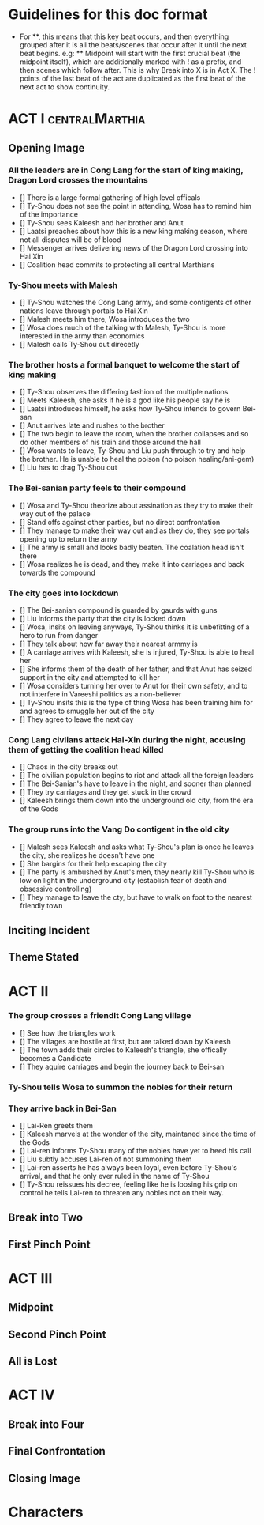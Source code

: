 * Guidelines for this doc format
- For **, this means that this key beat occurs, and then
  everything grouped after it is all the beats/scenes that occur
  after it until the next beat begins. e.g: ** Midpoint will start
  with the first crucial beat (the midpoint itself), which are
  additionally marked with ! as a prefix, and then scenes which
  follow after. This is why Break into X is in Act X. The ! points
  of the last beat of the act are duplicated as the first beat of
  the next act to show continuity.

* ACT I :centralMarthia:
** Opening Image
*** All the leaders are in Cong Lang for the start of king making, Dragon Lord crosses the mountains
- [] There is a large formal gathering of high level officals
- [] Ty-Shou does not see the point in attending, Wosa has to remind him of the importance
- [] Ty-Shou sees  Kaleesh and her brother and Anut
- [] Laatsi preaches about how this is a new king making season, where not all disputes will be of blood
- [] Messenger arrives delivering news of the Dragon Lord crossing into Hai Xin
- [] Coalition head commits to protecting all central Marthians 
*** Ty-Shou meets with Malesh
- [] Ty-Shou watches the Cong Lang army, and some contigents of other nations leave through portals to Hai Xin
- [] Malesh meets him there, Wosa introduces the two
- [] Wosa does much of the talking with Malesh, Ty-Shou is more interested in the army than economics
- [] Malesh calls Ty-Shou out direcetly
*** The brother hosts a formal banquet to welcome the start of king making
- [] Ty-Shou observes the differing fashion of the multiple nations
- [] Meets Kaleesh, she asks if he is a god like his people say he is
- [] Laatsi introduces himself, he asks how Ty-Shou intends to govern Bei-san
- [] Anut arrives late and rushes to the brother
- [] The two begin to leave the room, when the brother collapses and so do other members of his train and those around the hall
- [] Wosa wants to leave, Ty-Shou and Liu push through to try and help the brother. He is unable to heal the poison (no poison healing/ani-gem)
- [] Liu has to drag Ty-Shou out
*** The Bei-sanian party feels to their compound
- [] Wosa and Ty-Shou theorize about assination as they try to make their way out of the palace
- [] Stand offs against other parties, but no direct confrontation
- [] They manage to make their way out and as they do, they see portals opening up to return the army
- [] The army is small and looks badly beaten. The coalation head isn't there
- [] Wosa realizes he is dead, and they make it into carriages and back towards the compound
*** The city goes into lockdown
- [] The Bei-sanian compound is guarded by gaurds with guns
- [] Liu informs the party that the city is locked down
- [] Wosa, insits on leaving anyways, Ty-Shou thinks it is unbefitting of a hero to run from danger
- [] They talk about how far away their nearest armmy is
- [] A carriage arrives with Kaleesh, she is injured, Ty-Shou is able to heal her
- [] She informs them of the death of her father, and that Anut has seized support in the city and attempted to kill her
- [] Wosa considers turning her over to Anut for their own safety, and to not interfere in Vareeshi politics as a non-believer
- [] Ty-Shou insits this is the type of thing Wosa has been training him for and agrees to smuggle her out of the city
- [] They agree to leave the next day
*** Cong Lang civlians attack Hai-Xin during the night, accusing them of getting the coalition head killed
- [] Chaos in the city breaks out
- [] The civilian population begins to riot and attack all the foreign leaders
- [] The Bei-Sanian's have to leave in the night, and sooner than planned
- [] They try carriages and they get stuck in the crowd
- [] Kaleesh brings them down into the underground old city, from the era of the Gods
*** The group runs into the Vang Do contigent in the old city
- [] Malesh sees Kaleesh and asks what Ty-Shou's plan is once he leaves the city, she realizes he doesn't have one
- [] She bargins for their help escaping the city
- [] The party is ambushed by Anut's men, they nearly kill Ty-Shou who is low on light in the underground city (establish fear of death and obsessive controlling)
- [] They manage to leave the cty, but have to walk on foot to the nearest friendly town
** Inciting Incident
** Theme Stated
* ACT II
*** The group crosses a friendlt Cong Lang village
- [] See how the triangles work
- [] The villages are hostile at first, but are talked down by Kaleesh
- [] The town adds their circles to Kaleesh's triangle, she offically becomes a Candidate
- [] They aquire carriages and begin the journey back to Bei-san
*** Ty-Shou tells Wosa to summon the nobles for their return
*** They arrive back in Bei-San
- [] Lai-Ren greets them
- [] Kaleesh marvels at the wonder of the city, maintaned since the time of the Gods
- [] Lai-ren informs Ty-Shou many of the nobles have yet to heed his call
- [] Liu subtly accuses Lai-ren of not summoning them
- [] Lai-ren asserts he has always been loyal, even before Ty-Shou's arrival, and that he only ever ruled in the name of Ty-Shou
- [] Ty-Shou reissues his decree, feeling like he is loosing his grip on control he tells Lai-ren to threaten any nobles not on their way.
** Break into Two
** First Pinch Point
* ACT III
** Midpoint
** Second Pinch Point
** All is Lost
* ACT IV
** Break into Four
** Final Confrontation
** Closing Image

* Characters

